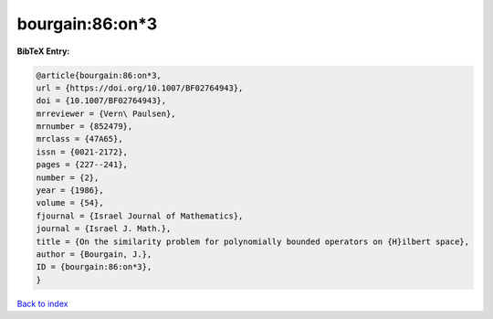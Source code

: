 bourgain:86:on*3
================

.. :cite:t:`bourgain:86:on*3`

.. bibliography:: ../../All.bib

**BibTeX Entry:**

.. code-block:: bibtex

   @article{bourgain:86:on*3,
   url = {https://doi.org/10.1007/BF02764943},
   doi = {10.1007/BF02764943},
   mrreviewer = {Vern\ Paulsen},
   mrnumber = {852479},
   mrclass = {47A65},
   issn = {0021-2172},
   pages = {227--241},
   number = {2},
   year = {1986},
   volume = {54},
   fjournal = {Israel Journal of Mathematics},
   journal = {Israel J. Math.},
   title = {On the similarity problem for polynomially bounded operators on {H}ilbert space},
   author = {Bourgain, J.},
   ID = {bourgain:86:on*3},
   }

`Back to index <../index>`_
